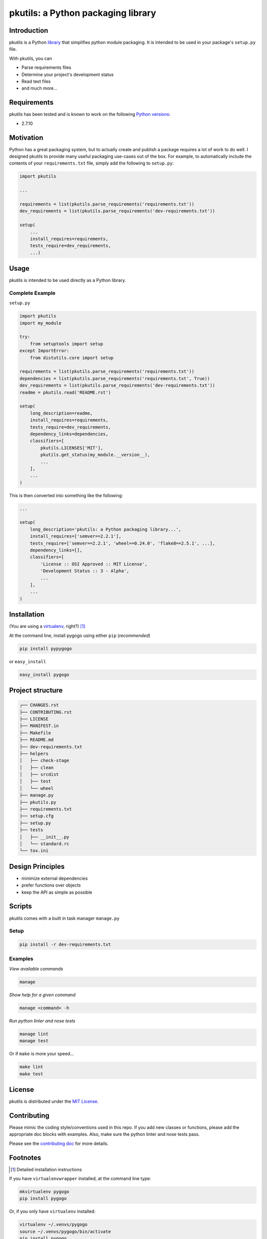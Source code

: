 pkutils: a Python packaging library
===================================

|versions| |pypi|

Introduction
------------

pkutils is a Python library_ that simplifies python module packaging. It is
intended to be used in your package's ``setup.py`` file.

With pkutils, you can

- Parse requirements files
- Determine your project's development status
- Read text files
- and much more...

Requirements
------------

pkutils has been tested and is known to work on the following `Python versions`_:

- 2.7.10

Motivation
----------

Python has a great packaging system, but to actually create and publish a
package requires a lot of work to do well. I designed pkutils to provide
many useful packaging use-cases out of the box. For example, to automatically
include the contents of your ``requirements.txt`` file, simply add the following
to ``setup.py``:

.. code-block:: python

    import pkutils

    ...

    requirements = list(pkutils.parse_requirements('requirements.txt'))
    dev_requirements = list(pkutils.parse_requirements('dev-requirements.txt'))

    setup(
        ...
        install_requires=requirements,
        tests_require=dev_requirements,
        ...)

.. _library:

Usage
-----

pkutils is intended to be used directly as a Python library.

Complete Example
~~~~~~~~~~~~~~~~

``setup.py``

.. code-block:: python

    import pkutils
    import my_module

    try:
        from setuptools import setup
    except ImportError:
        from distutils.core import setup

    requirements = list(pkutils.parse_requirements('requirements.txt'))
    dependencies = list(pkutils.parse_requirements('requirements.txt', True))
    dev_requirements = list(pkutils.parse_requirements('dev-requirements.txt'))
    readme = pkutils.read('README.rst')

    setup(
        long_description=readme,
        install_requires=requirements,
        tests_require=dev_requirements,
        dependency_links=dependencies,
        classifiers=[
            pkutils.LICENSES['MIT'],
            pkutils.get_status(my_module.__version__),
            ...
        ],
        ...
    )

This is then converted into something like the following:

.. code-block:: python

    ...

    setup(
        long_description='pkutils: a Python packaging library...',
        install_requires=['semver==2.2.1'],
        tests_require=['semver==2.2.1', 'wheel==0.24.0', 'flake8==2.5.1', ...],
        dependency_links=[],
        classifiers=[
            'License :: OSI Approved :: MIT License',
            'Development Status :: 3 - Alpha',
            ...
        ],
        ...
    )

Installation
------------

(You are using a `virtualenv`_, right?) [#]_

At the command line, install pygogo using either ``pip`` (*recommended*)

.. code-block:: bash

    pip install pypygogo

or ``easy_install``

.. code-block:: bash

    easy_install pygogo

Project structure
-----------------

.. code-block:: bash

    ┌── CHANGES.rst
    ├── CONTRIBUTING.rst
    ├── LICENSE
    ├── MANIFEST.in
    ├── Makefile
    ├── README.md
    ├── dev-requirements.txt
    ├── helpers
    │   ├── check-stage
    │   ├── clean
    │   ├── srcdist
    │   ├── test
    │   └── wheel
    ├── manage.py
    ├── pkutils.py
    ├── requirements.txt
    ├── setup.cfg
    ├── setup.py
    ├── tests
    │   ├── __init__.py
    │   └── standard.rc
    └── tox.ini

Design Principles
-----------------

- minimize external dependencies
- prefer functions over objects
- keep the API as simple as possible

Scripts
-------

pkutils comes with a built in task manager ``manage.py``

Setup
~~~~~

.. code-block:: bash

    pip install -r dev-requirements.txt

Examples
~~~~~~~~

*View available commands*

.. code-block:: bash

    manage

*Show help for a given command*

.. code-block:: bash

    manage <command> -h

*Run python linter and nose tests*

.. code-block:: bash

    manage lint
    manage test

Or if ``make`` is more your speed...

.. code-block:: bash

    make lint
    make test

License
-------

pkutils is distributed under the `MIT License`_.

Contributing
------------

Please mimic the coding style/conventions used in this repo.
If you add new classes or functions, please add the appropriate doc blocks with
examples. Also, make sure the python linter and nose tests pass.

Please see the `contributing doc`_ for more details.

.. |versions| image:: https://img.shields.io/pypi/pyversions/pkutils.svg
    :target: https://pypi.python.org/pypi/pkutils

.. |pypi| image:: https://img.shields.io/pypi/v/pkutils.svg
    :target: https://pypi.python.org/pypi/pkutils

.. _MIT License: http://opensource.org/licenses/MIT
.. _virtualenv: http://www.virtualenv.org/en/latest/index.html
.. _Python versions: http://www.python.org/download
.. _contributing doc: https://github.com/reubano/pkutils/blob/master/CONTRIBUTING.rst

Footnotes
---------

.. [#] Detailed installation instructions

If you have ``virtualenvwrapper`` installed, at the command line type:

.. code-block:: bash

    mkvirtualenv pygogo
    pip install pygogo

Or, if you only have ``virtualenv`` installed:

.. code-block:: bash

    virtualenv ~/.venvs/pygogo
    source ~/.venvs/pygogo/bin/activate
    pip install pygogo

Otherwise, you can install globally::

    pip install pygogo
